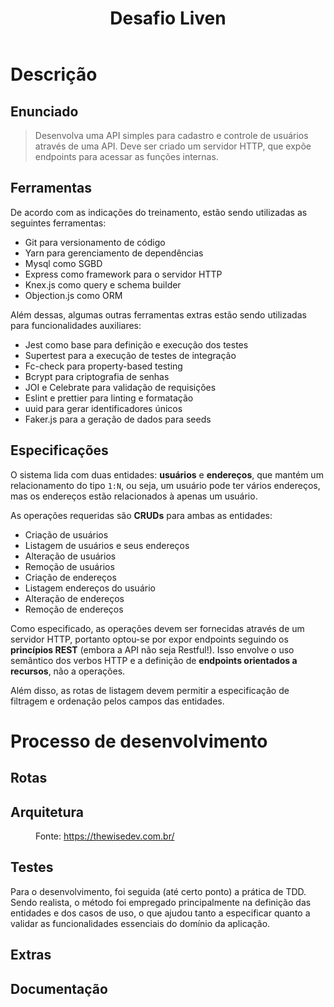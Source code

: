 #+title:Desafio Liven
#+options: toc:t

* Descrição
** Enunciado
#+begin_quote
Desenvolva uma API simples para cadastro e controle de usuários através de uma API. Deve ser criado um servidor HTTP, que expõe endpoints para acessar as funções internas.
#+end_quote

** Ferramentas
De acordo com as indicações do treinamento, estão sendo utilizadas as seguintes ferramentas:

- Git para versionamento de código
- Yarn para gerenciamento de dependências
- Mysql como SGBD
- Express como framework para o servidor HTTP
- Knex.js como query e schema builder
- Objection.js como ORM

Além dessas, algumas outras ferramentas extras estão sendo utilizadas para funcionalidades auxiliares:

- Jest como base para definição e execução dos testes
- Supertest para a execução de testes de integração
- Fc-check para property-based testing
- Bcrypt para criptografia de senhas
- JOI e Celebrate para validação de requisições
- Eslint e prettier para linting e formatação
- uuid para gerar identificadores únicos
- Faker.js para a geração de dados para seeds

** Especificações
O sistema lida com duas entidades: *usuários* e *endereços*, que mantém um relacionamento do tipo =1:N=, ou seja, um usuário pode ter vários endereços, mas os endereços estão relacionados à apenas um usuário.

As operações requeridas são *CRUDs* para ambas as entidades:

- Criação de usuários
- Listagem de usuários e seus endereços
- Alteração de usuários
- Remoção de usuários
- Criação de endereços
- Listagem endereços do usuário
- Alteração de endereços
- Remoção de endereços

Como especificado, as operações devem ser fornecidas através de um servidor HTTP, portanto optou-se por expor endpoints seguindo os *princípios REST* (embora a API não seja Restful!). Isso envolve o uso semântico dos verbos HTTP e a definição de *endpoints orientados a recursos*, não a operações.

Além disso, as rotas de listagem devem permitir a especificação de filtragem e ordenação pelos campos das entidades.

* Processo de desenvolvimento
** Rotas
** Arquitetura

#+caption: Fonte: https://thewisedev.com.br/
[[https://thewisedev.com.br/1a851f5f4c6168cd8b072ca72b4d9fe4.svg]]

** Testes
Para o desenvolvimento, foi seguida (até certo ponto) a prática de TDD. Sendo realista, o método foi empregado principalmente na definição das entidades e dos casos de uso, o que ajudou tanto a especificar quanto a validar as funcionalidades essenciais do domínio da aplicação.

** Extras
** Documentação
